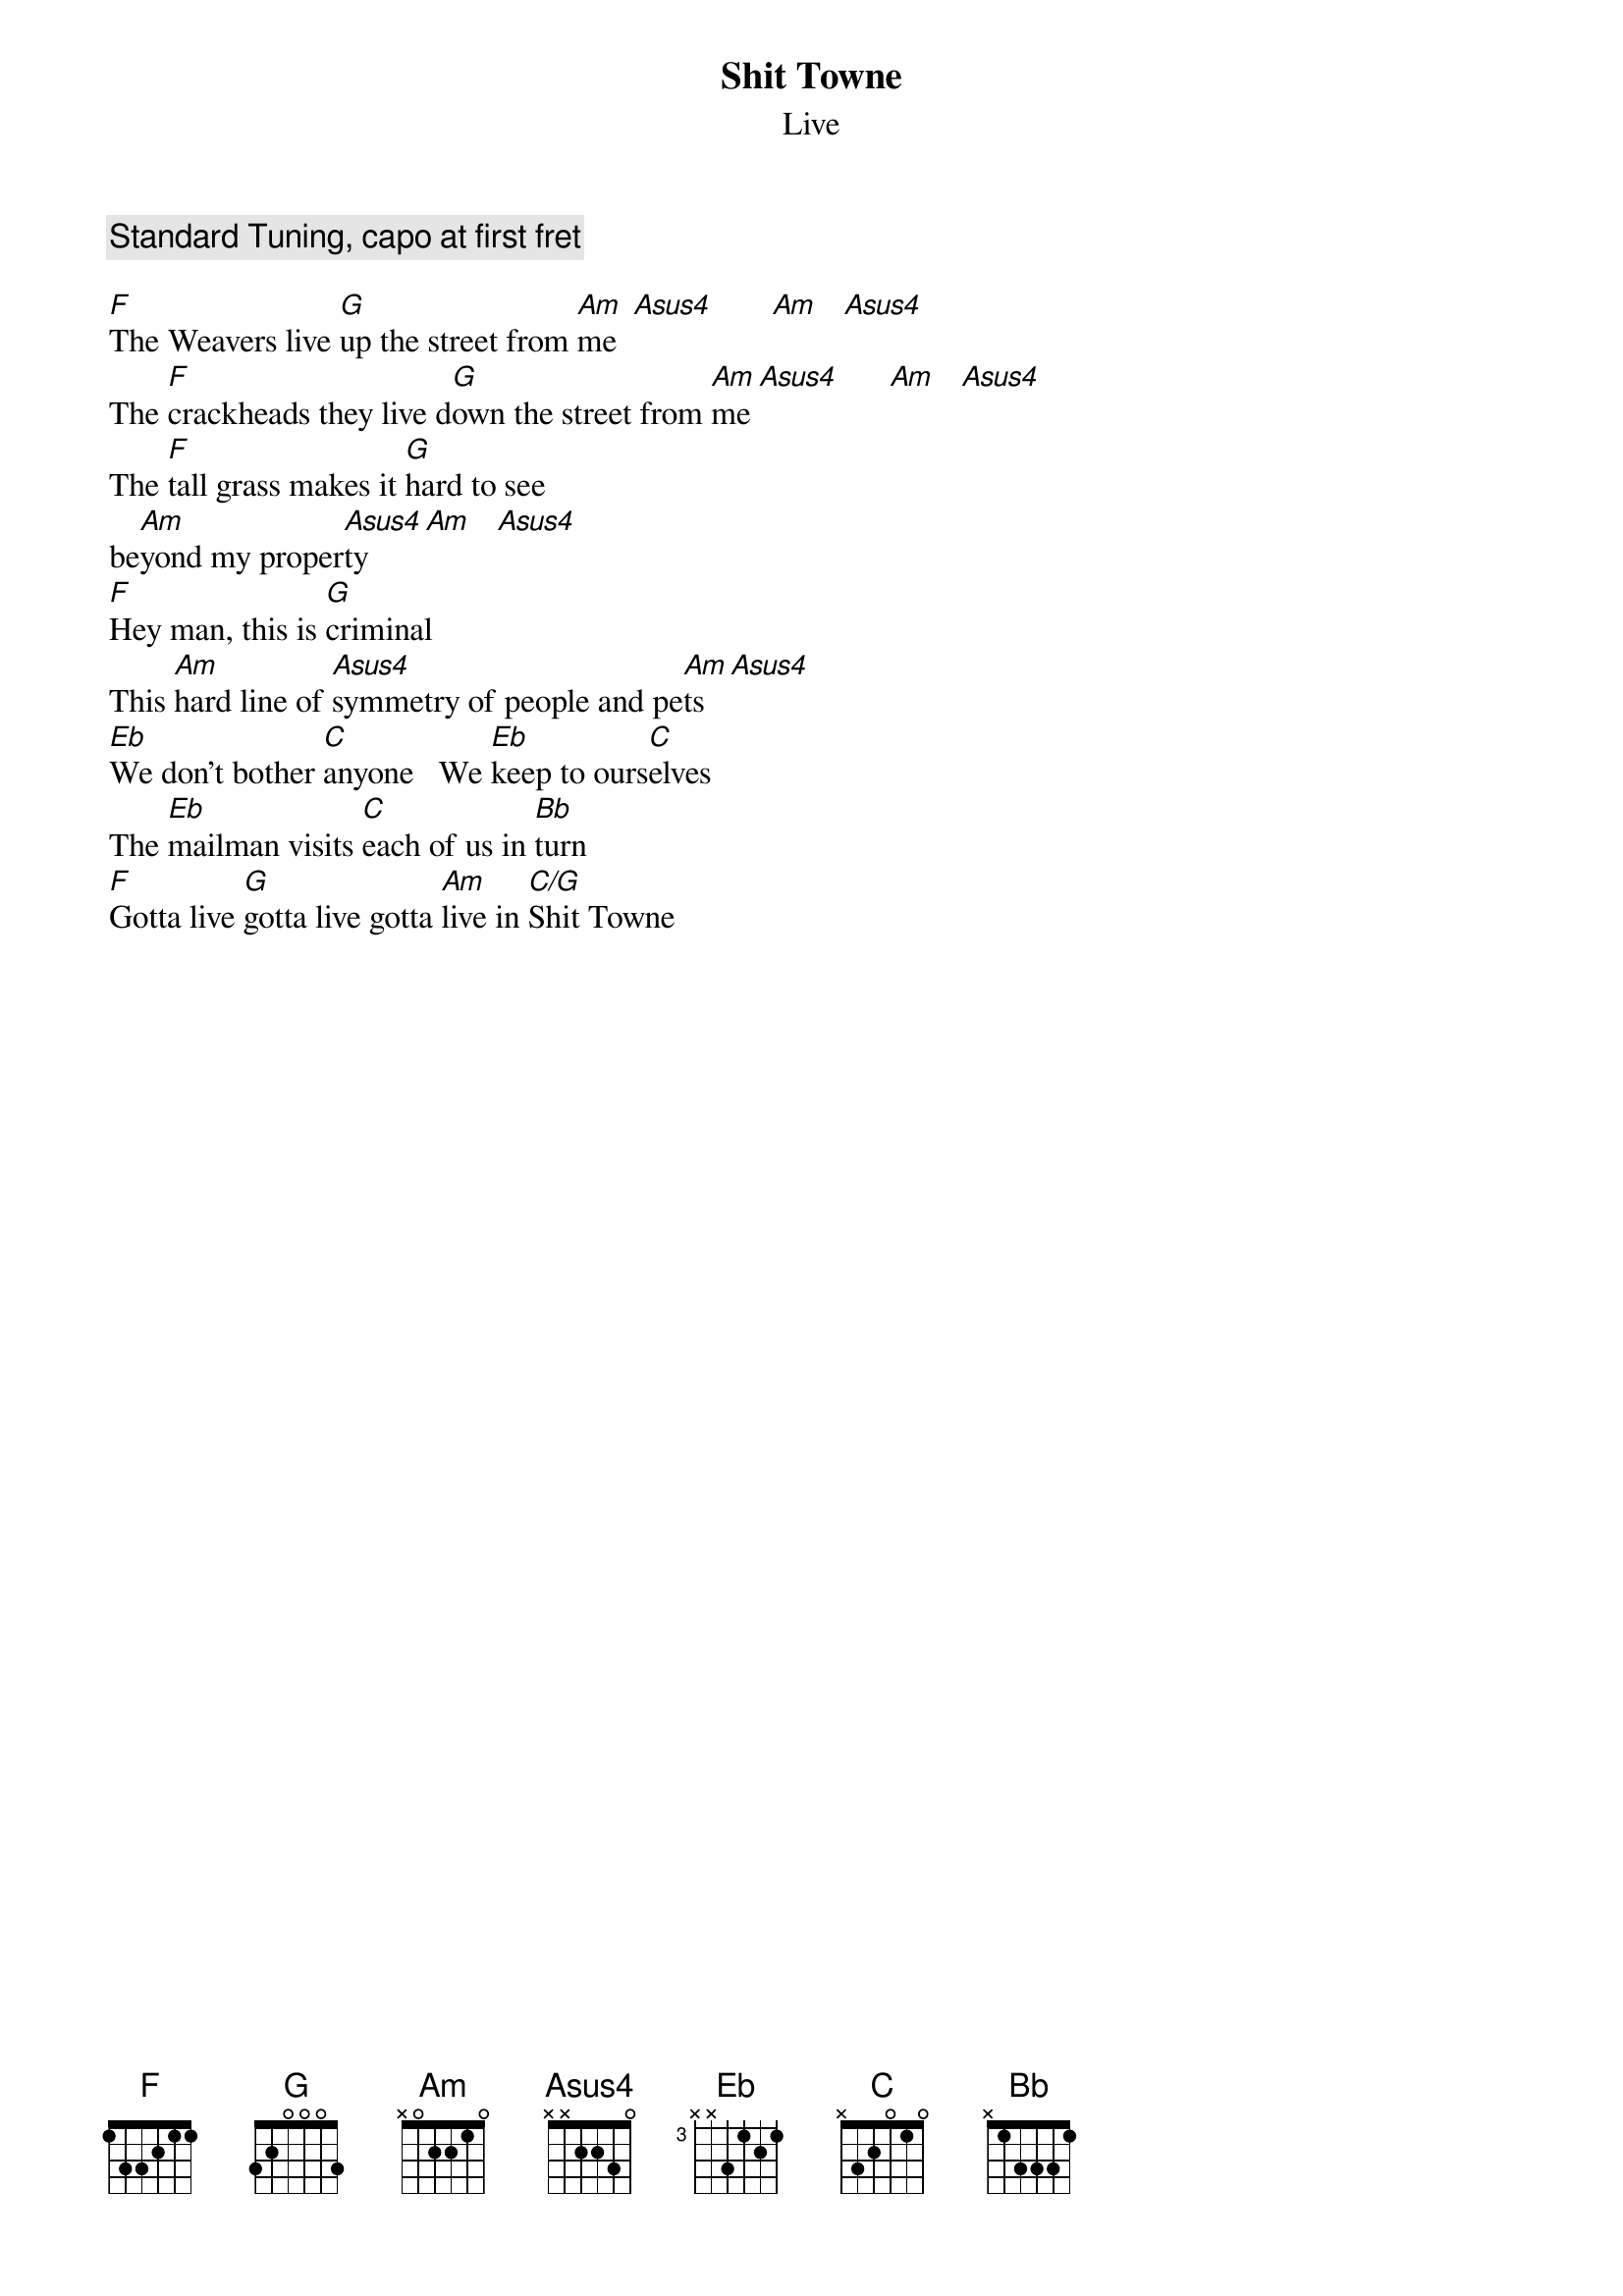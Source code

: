 # From: RKAMATH@delphi.com
{t:Shit Towne}
{st:Live}

{c:Standard Tuning, capo at first fret}

[F]The Weavers live [G]up the street from [Am]me  [Asus4]       [Am]   [Asus4]     
The [F]crackheads they live d[G]own the street from [Am]me [Asus4]      [Am]   [Asus4]     
The [F]tall grass makes it [G]hard to see
be[Am]yond my proper[Asus4]ty    [Am]   [Asus4]     
[F]Hey man, this is [G]criminal
This [Am]hard line of [Asus4]symmetry of people and pe[Am]ts  [Asus4]     
[Eb]We don't bother [C]anyone   We [Eb]keep to ours[C]elves
The [Eb]mailman visits [C]each of us in [Bb]turn
[F]Gotta live [G]gotta live gotta [Am]live in [C/G]Shit Towne
